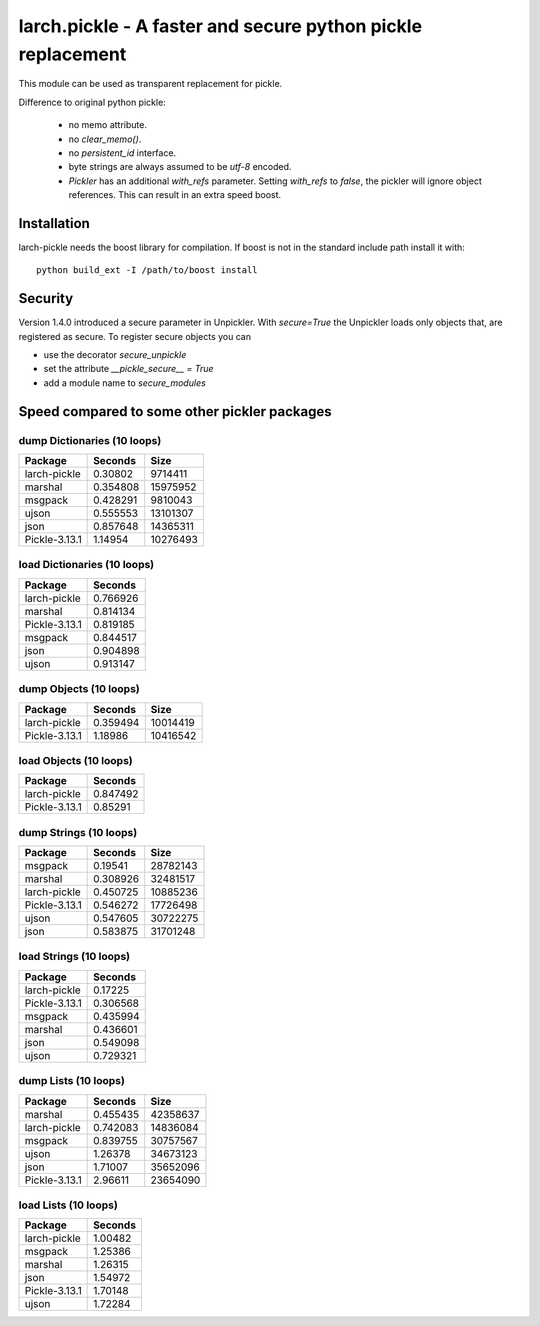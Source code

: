 larch.pickle - A faster and secure python pickle replacement
============================================================

This module can be used as transparent replacement for pickle.

Difference to original python pickle:

    - no memo attribute.
    - no `clear_memo()`.
    - no `persistent_id` interface.
    - byte strings are always assumed to be `utf-8` encoded.
    - `Pickler` has an additional `with_refs` parameter. Setting `with_refs`
      to `false`, the pickler will ignore object references. This can result
      in an extra speed boost.


Installation
------------

larch-pickle needs the boost library for compilation. If boost is not in
the standard include path install it with: ::

  python build_ext -I /path/to/boost install


Security
--------

Version 1.4.0 introduced a secure parameter in Unpickler.
With `secure=True` the Unpickler loads only objects that, are registered
as secure. To register secure objects you can

- use the decorator `secure_unpickle`
- set the attribute `__pickle_secure__ = True`
- add a module name to `secure_modules`


Speed compared to some other pickler packages
---------------------------------------------

dump Dictionaries (10 loops)
~~~~~~~~~~~~~~~~~~~~~~~~~~~~

=============  =========  ========
Package          Seconds      Size
=============  =========  ========
larch-pickle    0.30802    9714411
marshal         0.354808  15975952
msgpack         0.428291   9810043
ujson           0.555553  13101307
json            0.857648  14365311
Pickle-3.13.1   1.14954   10276493
=============  =========  ========


load Dictionaries (10 loops)
~~~~~~~~~~~~~~~~~~~~~~~~~~~~

=============  =========
Package          Seconds
=============  =========
larch-pickle    0.766926
marshal         0.814134
Pickle-3.13.1   0.819185
msgpack         0.844517
json            0.904898
ujson           0.913147
=============  =========


dump Objects (10 loops)
~~~~~~~~~~~~~~~~~~~~~~~~~~~~

=============  =========  ========
Package          Seconds      Size
=============  =========  ========
larch-pickle    0.359494  10014419
Pickle-3.13.1   1.18986   10416542
=============  =========  ========


load Objects (10 loops)
~~~~~~~~~~~~~~~~~~~~~~~~~~~~

=============  =========
Package          Seconds
=============  =========
larch-pickle    0.847492
Pickle-3.13.1   0.85291
=============  =========


dump Strings (10 loops)
~~~~~~~~~~~~~~~~~~~~~~~~~~~~

=============  =========  ========
Package          Seconds      Size
=============  =========  ========
msgpack         0.19541   28782143
marshal         0.308926  32481517
larch-pickle    0.450725  10885236
Pickle-3.13.1   0.546272  17726498
ujson           0.547605  30722275
json            0.583875  31701248
=============  =========  ========


load Strings (10 loops)
~~~~~~~~~~~~~~~~~~~~~~~~~~~~

=============  =========
Package          Seconds
=============  =========
larch-pickle    0.17225
Pickle-3.13.1   0.306568
msgpack         0.435994
marshal         0.436601
json            0.549098
ujson           0.729321
=============  =========


dump Lists (10 loops)
~~~~~~~~~~~~~~~~~~~~~~~~~~~~

=============  =========  ========
Package          Seconds      Size
=============  =========  ========
marshal         0.455435  42358637
larch-pickle    0.742083  14836084
msgpack         0.839755  30757567
ujson           1.26378   34673123
json            1.71007   35652096
Pickle-3.13.1   2.96611   23654090
=============  =========  ========


load Lists (10 loops)
~~~~~~~~~~~~~~~~~~~~~~~~~~~~

=============  =========
Package          Seconds
=============  =========
larch-pickle     1.00482
msgpack          1.25386
marshal          1.26315
json             1.54972
Pickle-3.13.1    1.70148
ujson            1.72284
=============  =========